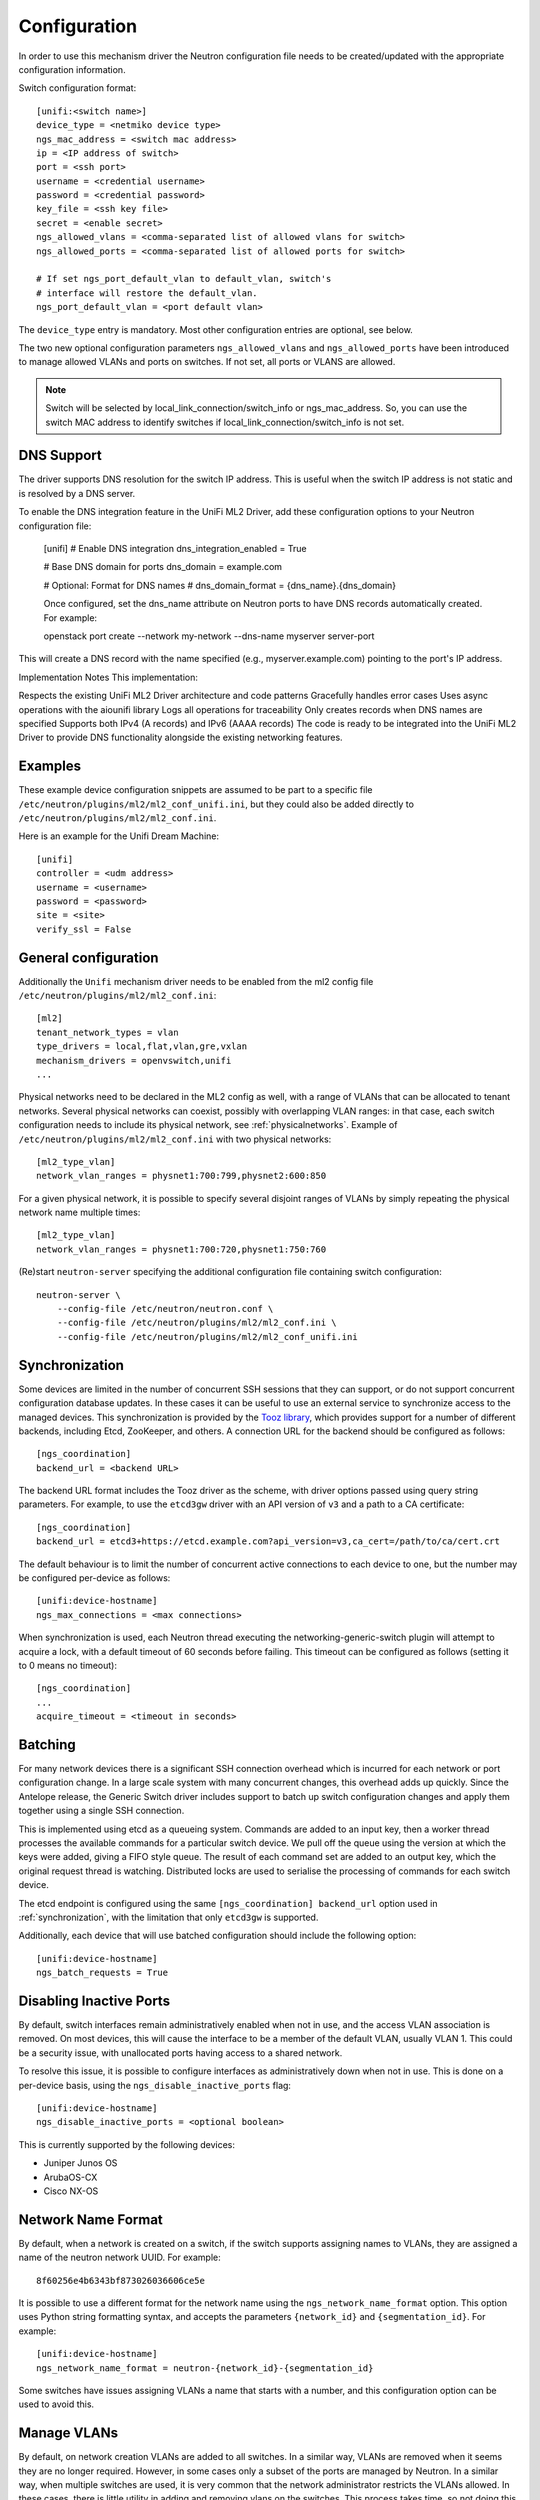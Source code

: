 =============
Configuration
=============

In order to use this mechanism driver the Neutron configuration file needs to
be created/updated with the appropriate configuration information.

Switch configuration format::

    [unifi:<switch name>]
    device_type = <netmiko device type>
    ngs_mac_address = <switch mac address>
    ip = <IP address of switch>
    port = <ssh port>
    username = <credential username>
    password = <credential password>
    key_file = <ssh key file>
    secret = <enable secret>
    ngs_allowed_vlans = <comma-separated list of allowed vlans for switch>
    ngs_allowed_ports = <comma-separated list of allowed ports for switch>

    # If set ngs_port_default_vlan to default_vlan, switch's
    # interface will restore the default_vlan.
    ngs_port_default_vlan = <port default vlan>

The ``device_type`` entry is mandatory.  Most other configuration entries
are optional, see below.

The two new optional configuration parameters ``ngs_allowed_vlans`` and
``ngs_allowed_ports`` have been introduced to manage allowed VLANs and ports
on switches. If not set, all ports or VLANS are allowed.

.. note::

    Switch will be selected by local_link_connection/switch_info
    or ngs_mac_address. So, you can use the switch MAC address to identify
    switches if local_link_connection/switch_info is not set.

DNS Support
===========

The driver supports DNS resolution for the switch IP address. This is useful
when the switch IP address is not static and is resolved by a DNS server.

To enable the DNS integration feature in the UniFi ML2 Driver, add these configuration options to your Neutron configuration file:

    [unifi]
    # Enable DNS integration
    dns_integration_enabled = True

    # Base DNS domain for ports
    dns_domain = example.com

    # Optional: Format for DNS names
    # dns_domain_format = {dns_name}.{dns_domain}

    Once configured, set the dns_name attribute on Neutron ports to have DNS records automatically created. For example:

    openstack port create --network my-network --dns-name myserver server-port

This will create a DNS record with the name specified (e.g., myserver.example.com) pointing to the port's IP address.

Implementation Notes
This implementation:

Respects the existing UniFi ML2 Driver architecture and code patterns
Gracefully handles error cases
Uses async operations with the aiounifi library
Logs all operations for traceability
Only creates records when DNS names are specified
Supports both IPv4 (A records) and IPv6 (AAAA records)
The code is ready to be integrated into the UniFi ML2 Driver to provide DNS functionality alongside the existing networking features.



Examples
========

These example device configuration snippets are assumed to be part to a
specific file ``/etc/neutron/plugins/ml2/ml2_conf_unifi.ini``, but
they could also be added directly to ``/etc/neutron/plugins/ml2/ml2_conf.ini``.

Here is an example for the Unifi Dream Machine::

    [unifi]
    controller = <udm address>
    username = <username>
    password = <password>
    site = <site>
    verify_ssl = False

General configuration
=====================

Additionally the ``Unifi`` mechanism driver needs to be enabled from
the ml2 config file ``/etc/neutron/plugins/ml2/ml2_conf.ini``::

   [ml2]
   tenant_network_types = vlan
   type_drivers = local,flat,vlan,gre,vxlan
   mechanism_drivers = openvswitch,unifi
   ...

Physical networks need to be declared in the ML2 config as well, with a range
of VLANs that can be allocated to tenant networks.  Several physical networks
can coexist, possibly with overlapping VLAN ranges: in that case, each switch
configuration needs to include its physical network, see :ref:`physicalnetworks`.
Example of ``/etc/neutron/plugins/ml2/ml2_conf.ini`` with two physical networks::

   [ml2_type_vlan]
   network_vlan_ranges = physnet1:700:799,physnet2:600:850

For a given physical network, it is possible to specify several disjoint
ranges of VLANs by simply repeating the physical network name multiple times::

   [ml2_type_vlan]
   network_vlan_ranges = physnet1:700:720,physnet1:750:760

(Re)start ``neutron-server`` specifying the additional configuration file
containing switch configuration::

    neutron-server \
        --config-file /etc/neutron/neutron.conf \
        --config-file /etc/neutron/plugins/ml2/ml2_conf.ini \
        --config-file /etc/neutron/plugins/ml2/ml2_conf_unifi.ini

.. _synchronization:

Synchronization
===============

Some devices are limited in the number of concurrent SSH sessions that they can
support, or do not support concurrent configuration database updates. In these
cases it can be useful to use an external service to synchronize access to the
managed devices. This synchronization is provided by the `Tooz library
<https://docs.openstack.org/tooz/latest/>`__, which provides support for a
number of different backends, including Etcd, ZooKeeper, and others. A
connection URL for the backend should be configured as follows::

    [ngs_coordination]
    backend_url = <backend URL>

The backend URL format includes the Tooz driver as the scheme, with driver
options passed using query string parameters. For example, to use the
``etcd3gw`` driver with an API version of ``v3`` and a path to a CA
certificate::

    [ngs_coordination]
    backend_url = etcd3+https://etcd.example.com?api_version=v3,ca_cert=/path/to/ca/cert.crt

The default behaviour is to limit the number of concurrent active connections
to each device to one, but the number may be configured per-device as follows::

    [unifi:device-hostname]
    ngs_max_connections = <max connections>

When synchronization is used, each Neutron thread executing the
networking-generic-switch plugin will attempt to acquire a lock, with a default
timeout of 60 seconds before failing. This timeout can be configured as follows
(setting it to 0 means no timeout)::

    [ngs_coordination]
    ...
    acquire_timeout = <timeout in seconds>

.. _batching:

Batching
========

For many network devices there is a significant SSH connection overhead which
is incurred for each network or port configuration change. In a large scale
system with many concurrent changes, this overhead adds up quickly. Since the
Antelope release, the Generic Switch driver includes support to batch up switch
configuration changes and apply them together using a single SSH connection.

This is implemented using etcd as a queueing system. Commands are added
to an input key, then a worker thread processes the available commands
for a particular switch device. We pull off the queue using the version
at which the keys were added, giving a FIFO style queue. The result of
each command set are added to an output key, which the original request
thread is watching. Distributed locks are used to serialise the
processing of commands for each switch device.

The etcd endpoint is configured using the same ``[ngs_coordination]
backend_url`` option used in :ref:`synchronization`, with the limitation that
only ``etcd3gw`` is supported.

Additionally, each device that will use batched configuration should include
the following option::

    [unifi:device-hostname]
    ngs_batch_requests = True

Disabling Inactive Ports
========================

By default, switch interfaces remain administratively enabled when not in use,
and the access VLAN association is removed. On most devices, this will cause
the interface to be a member of the default VLAN, usually VLAN 1. This could
be a security issue, with unallocated ports having access to a shared network.

To resolve this issue, it is possible to configure interfaces as
administratively down when not in use. This is done on a per-device basis,
using the ``ngs_disable_inactive_ports`` flag::

    [unifi:device-hostname]
    ngs_disable_inactive_ports = <optional boolean>

This is currently supported by the following devices:

* Juniper Junos OS
* ArubaOS-CX
* Cisco NX-OS

Network Name Format
===================

By default, when a network is created on a switch, if the switch supports
assigning names to VLANs, they are assigned a name of the neutron network UUID.
For example::

    8f60256e4b6343bf873026036606ce5e

It is possible to use a different format for the network name using the
``ngs_network_name_format`` option. This option uses Python string formatting
syntax, and accepts the parameters ``{network_id}`` and ``{segmentation_id}``.
For example::

    [unifi:device-hostname]
    ngs_network_name_format = neutron-{network_id}-{segmentation_id}

Some switches have issues assigning VLANs a name that starts with a number,
and this configuration option can be used to avoid this.

Manage VLANs
============

By default, on network creation VLANs are added to all switches. In a similar
way, VLANs are removed when it seems they are no longer required.
However, in some cases only a subset of the ports are managed by Neutron.
In a similar way, when multiple switches are used, it is very common that
the network administrator restricts the VLANs allowed. In these cases, there
is little utility in adding and removing vlans on the switches. This process
takes time, so not doing this can speed up a number of common operations.
A particular case where this can cause problems is when a VLAN used for
the switch management interface, or any other port not managed by Neutron,
is removed by this Neutron driver.

To stop networking generic switch trying to add or remove VLANs on the switch,
administrator are expected to pre-add all enabled VLANs as well as tagging
these VLANs on trunk ports.
Once those VLANs and trunk ports are preconfigured on the switch, you can
use the following configuration to stop networking generic switch adding or
removing any VLANs::

    [unifi:device-hostname]
    ngs_manage_vlans = False

Saving configuration on devices
===============================

By default, all configuration changes are saved on persistent storage of the
devices, using model-specific commands.  This occurs after each change.

This may be undesirable for performance reasons, or if you have external means
of saving configuration on a regular basis.  In this case, configuration saving
can be disabled::

    [unifi:device-hostname]
    ngs_save_configuration = False

Trunk ports
===========

When VLANs are created on the switches, it is common to want to tag these
VLANS on one or more trunk ports.  To do this, you need to declare a
comma-separated list of trunk ports that can be managed by Networking Generic
Switch.  It will then dynamically tag and untag VLANs on these ports whenever
it creates and deletes VLANs.  For example::

    [unifi:device-hostname]
    ngs_trunk_ports = Ethernet1/48, Port-channel1

This is useful when managing several switches in the same physical network,
because they are likely to be interconnected with trunk links.
Another important use-case is to connect the DHCP agent with a trunk port,
because the agent needs access to all active VLANs.

Note that this option is only used if ``ngs_manage_vlans = True``.

.. _physicalnetworks:

Multiple physical networks
==========================

It is possible to use Networking Generic Switch to manage several physical
networks.  The desired physical network is selected by the Neutron API client
when it creates the network object.

In this case, you may want to only create VLANs on switches that belong to the
requested physical network, especially because VLAN ranges from separate
physical networks may overlap.  This also improves reconfiguration performance
because fewer switches will need to be configured whenever a network is
created/deleted.

To this end, each switch can be configured with a list of physical networks
it belongs to::

    [unifi:device-hostname]
    ngs_physical_networks = physnet1, physnet2

Physical network names should match the names defined in the ML2 configuration.

If no physical network is declared in a switch configuration, then VLANs for
all physical networks will be created on this switch.

Note that this option is only used if ``ngs_manage_vlans = True``.

SSH algorithm configuration
===========================

You may need to tune the SSH negotiation process for some devices.  Reasons
include using a faster key exchange algorithm, disabling an algorithm that
has a buggy implementation on the target device, or working around limitations
related to FIPS requirements.

The ``ngs_ssh_disabled_algorithms`` configuration parameter allows to selectively
disable algorithms of a given type (key exchange, cipher, MAC, etc). It is based
on `Paramiko's disabled_algorithms setting
<https://docs.paramiko.org/en/stable/api/transport.html#paramiko.transport.Transport.__init__>`__.

The format is a list of ``<type>:<algorithm>`` entries to disable. The same type
can be repeated several times with different algorithms. Here is an example configuration::

    [unifi:device-hostname]
    ngs_ssh_disabled_algorithms = kex:diffie-hellman-group-exchange-sha1, ciphers:blowfish-cbc, ciphers:3des-cbc

As of Paramiko 2.9.1, the valid types are ``ciphers``, ``macs``, ``keys``, ``pubkeys``,
``kex``, ``gsskex``.  However, this might change depending on the version of Paramiko.
Check Paramiko source code or documentation to determine the accepted algorithm types.

UniFi Controller Integration
=========================

The UniFi ML2 Driver allows OpenStack Neutron to integrate with Ubiquiti UniFi Network controllers to manage switch ports, VLANs, and other features on UniFi switches. This section describes the configuration options specific to the UniFi ML2 driver.

To enable the UniFi mechanism driver, add it to the ML2 configuration in ``/etc/neutron/plugins/ml2/ml2_conf.ini``::

   [ml2]
   tenant_network_types = vlan
   type_drivers = local,flat,vlan,gre,vxlan
   mechanism_drivers = openvswitch,unifi
   ...

UniFi Controller Configuration
-----------------------------

The UniFi ML2 driver connects to a UniFi Network controller to manage UniFi switches. The following configuration options should be added to ``/etc/neutron/plugins/ml2/ml2_conf.ini`` or a separate file like ``/etc/neutron/plugins/ml2/ml2_conf_unifi.ini``::

    [unifi]
    controller = https://<controller-ip>
    username = <admin-username>
    password = <admin-password>
    site = default
    verify_ssl = True
    
    # Optional configuration for port naming
    port_name_format = openstack-port-{port_id}
    port_description_format = OpenStack port {port_id}
    
    # Connection retry settings
    api_retry_count = 3
    port_setup_retry_count = 3
    port_setup_retry_interval = 1
    
    # Startup behavior
    sync_startup = True
    
    # Advanced trunk port behavior
    use_all_networks_for_trunk = True
    
    # Port security features
    enable_port_security = True
    
    # QoS features
    enable_qos = False
    default_bandwidth_limit = 0
    
    # Storm control
    enable_storm_control = False
    storm_control_broadcasting = 0
    storm_control_multicasting = 0
    storm_control_unknown_unicast = 0
    
    # Port monitoring
    monitor_port_state = True
    monitor_interval = 60

Required Parameters:

* ``controller``: URL of the UniFi Network controller (e.g., https://unifi.example.com:8443)
* ``username``: Username for UniFi controller authentication
* ``password``: Password for UniFi controller authentication

Optional Parameters:

* ``site``: UniFi site name to manage (defaults to "default")
* ``verify_ssl``: Whether to verify SSL certificates (default: True)
* ``port_name_format``: Format string for port names on switches (default: openstack-port-{port_id})
* ``port_description_format``: Format string for port descriptions (default: OpenStack port {port_id})
* ``api_retry_count``: Number of times to retry API calls (default: 3)
* ``port_setup_retry_count``: Number of times to retry port setup operations (default: 3)
* ``port_setup_retry_interval``: Interval between port setup retries in seconds (default: 1)
* ``sync_startup``: Whether to sync networks on startup (default: True)
* ``use_all_networks_for_trunk``: Use "All Networks" option for trunk ports (default: True)

ML2 Feature Support
------------------

The UniFi ML2 driver supports the following ML2 features:

1. **VLAN Networks**: Creating and managing VLAN networks on UniFi switches
2. **Port Binding**: Binding ports to specific switch ports
3. **Trunk Ports**: Managing trunk ports with native and tagged VLANs
4. **Port Security**: Configuring port security features like MAC address filtering, BPDU guard, and loop guard
5. **QoS**: Bandwidth limiting on a per-port basis
6. **Storm Control**: Limiting broadcast, multicast, and unknown unicast traffic
7. **Port Monitoring**: Monitoring port state and updating OpenStack port status

Advanced Features Configuration
-----------------------------

Port Security Features:

* ``enable_port_security``: Enable port security features (default: True)
* When enabled, configures BPDU guard, loop guard, and STP port fast on access ports

QoS Features:

* ``enable_qos``: Enable QoS features (default: False)
* ``default_bandwidth_limit``: Default bandwidth limit in Kbps (0 means unlimited)

Storm Control:

* ``enable_storm_control``: Enable storm control on ports (default: False)
* ``storm_control_broadcasting``: Storm control threshold for broadcast traffic (0-100%)
* ``storm_control_multicasting``: Storm control threshold for multicast traffic (0-100%)
* ``storm_control_unknown_unicast``: Storm control threshold for unknown unicast traffic (0-100%)

Port Monitoring:

* ``monitor_port_state``: Monitor port state and update OpenStack port status (default: True)
* ``monitor_interval``: Interval in seconds to monitor port state (default: 60)

Example Configuration
-------------------

Here's a complete example configuration for the UniFi ML2 driver::

    [ml2]
    tenant_network_types = vlan
    type_drivers = local,flat,vlan,gre,vxlan
    mechanism_drivers = openvswitch,unifi
    
    [ml2_type_vlan]
    network_vlan_ranges = physnet1:100:200,physnet2:300:400
    
    [unifi]
    controller = https://unifi.example.com:8443
    username = admin
    password = verysecurepassword
    site = default
    verify_ssl = True
    
    # Enable QoS with a default limit of 1Gbps
    enable_qos = True
    default_bandwidth_limit = 1000000
    
    # Enable storm control
    enable_storm_control = True
    storm_control_broadcasting = 80
    storm_control_multicasting = 80
    storm_control_unknown_unicast = 80

Binding Ports to UniFi Switches
-----------------------------

To bind a port to a specific UniFi switch port, use the following binding profile format::

    {
        "binding:profile": {
            "local_link_information": [
                {
                    "switch_id": "78:45:58:ab:cd:ef",  # MAC address of the UniFi switch
                    "port_id": "3"                    # Port number on the switch
                }
            ]
        }
    }

The ``switch_id`` must match the MAC address of a UniFi switch managed by the configured UniFi controller.
